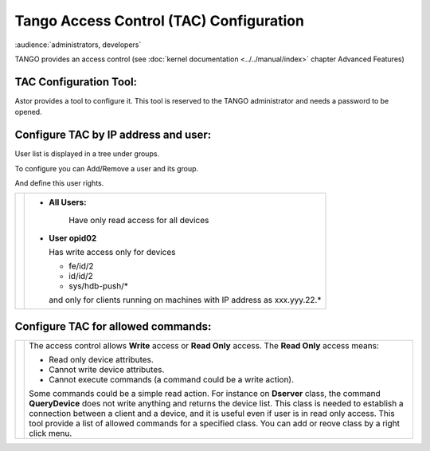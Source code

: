 Tango Access Control (TAC) Configuration
----------------------------------------

:audience:`administrators, developers`

TANGO provides an access control (see :doc:`kernel documentation <../../manual/index>` 
chapter Advanced Features)

TAC Configuration Tool:
~~~~~~~~~~~~~~~~~~~~~~~

Astor provides a tool to configure it.
This tool is reserved to the TANGO administrator and needs a password to be opened.

   |image0|

Configure TAC by IP address and user:
~~~~~~~~~~~~~~~~~~~~~~~~~~~~~~~~~~~~~

User list is displayed in a tree under groups.

To configure you can Add/Remove a user and its group.

And define this user rights.

+---------------------+---------------------------------------------+
| |image1|            | * **All Users:**                            |
|                     |                                             |
|                     |    Have only read access for all devices    |
|                     |                                             |
|                     | * **User opid02**                           |
|                     |                                             |
|                     |   Has write access only for devices         |
|                     |                                             |
|                     |   -  fe/id/2                                |
|                     |   -  id/id/2                                |
|                     |   -  sys/hdb-push/\*                        |
|                     |                                             |
|                     |   and only for clients running on           |
|                     |   machines                                  |
|                     |   with IP address as xxx.yyy.22.\*          |
+---------------------+---------------------------------------------+


Configure TAC for allowed commands:
~~~~~~~~~~~~~~~~~~~~~~~~~~~~~~~~~~~

+---------------------+--------------------------------------+
| |image2|            | The access control allows **Write**  |
|                     | access or **Read Only** access.      |
|                     | The **Read Only** access means:      |
|                     |                                      |
|                     | -  Read only device attributes.      |
|                     | -  Cannot write device attributes.   |
|                     | -  Cannot execute commands (a        |
|                     |    command could be a write action). |
|                     |                                      |
|                     | Some commands could be a simple read |
|                     | action.                              |
|                     | For instance on **Dserver** class,   |
|                     | the command **QueryDevice**          |
|                     | does not write anything and returns  |
|                     | the device list.                     |
|                     | This class is needed to establish a  |
|                     | connection between a client          |
|                     | and a device, and it is useful even  |
|                     | if user is in read only access.      |
|                     | This tool provide a list of allowed  |
|                     | commands for a specified class.      |
|                     | You can add or reove class by a      |
|                     | right click menu.                    |
+---------------------+--------------------------------------+

.. |image0| image:: img/TAC.gif

.. |image1| image:: img/TACusers.gif

.. |image2| image:: img/TACcommands.jpg

